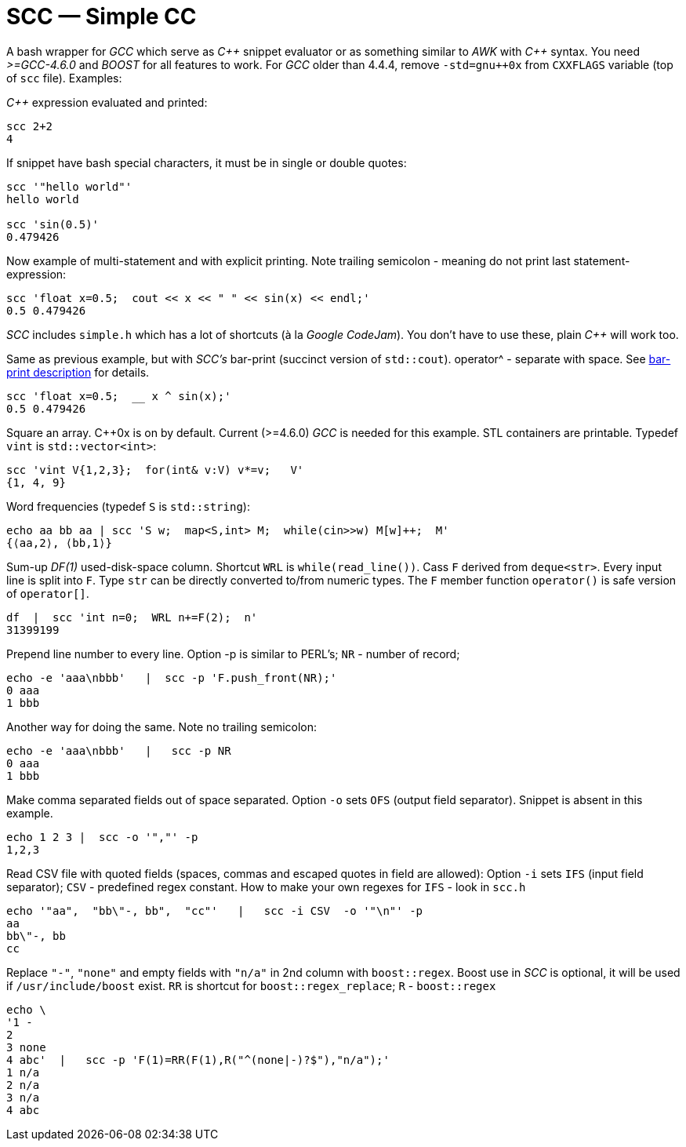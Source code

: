// vim:set ft=asciidoc:
SCC — Simple CC  
===============

// (aka Snippet C++ Compiler)

A bash wrapper for _GCC_ which serve as _+++C++ +++_ snippet evaluator or as something
similar to _AWK_ with _+++C++ +++_ syntax.  You need _>=GCC-4.6.0_ and _BOOST_ for all
features to work.  For _GCC_ older than 4.4.4, remove
`-std=gnu++0x` from `CXXFLAGS` variable  (top of `scc` file).  Examples:

_+++C++ +++_ expression  evaluated and printed:

----------------------------------------------------------------------------
scc 2+2								
4
----------------------------------------------------------------------------

If snippet have bash special characters,  it must be in single or double quotes:

----------------------------------------------------------------------------
scc '"hello world"'
hello world

scc 'sin(0.5)'						
0.479426
----------------------------------------------------------------------------

Now example of multi-statement and with explicit printing.
Note trailing semicolon - meaning do not print last statement-expression:

----------------------------------------------------------------------------
scc 'float x=0.5;  cout << x << " " << sin(x) << endl;'			
0.5 0.479426
----------------------------------------------------------------------------

_SCC_ includes `simple.h` which has a lot of shortcuts (à la _Google CodeJam_).  You don't
have to use these, plain _+++C++ +++_ will work too. 

Same as previous example, but with _SCC's_ bar-print (succinct version of `std::cout`). operator^ - separate with space.
See http://volnitsky.com/project/scc/#_simplified_printing[bar-print description] for details. 

----------------------------------------------------------------------------
scc 'float x=0.5;  __ x ^ sin(x);'			
0.5 0.479426
----------------------------------------------------------------------------

Square an array.  +++C++0x+++ is on by default.  Current (>=4.6.0) _GCC_ is needed for this example. 
STL containers are printable. Typedef `vint` is `std::vector<int>`: 

----------------------------------------------------------------------------
scc 'vint V{1,2,3};  for(int& v:V) v*=v;   V'			
{1, 4, 9}								
----------------------------------------------------------------------------

Word frequencies (typedef `S` is `std::string`):

----------------------------------------------------------------------------
echo aa bb aa | scc 'S w;  map<S,int> M;  while(cin>>w) M[w]++;  M' 
{⟨aa,2⟩, ⟨bb,1⟩}
----------------------------------------------------------------------------

Sum-up _DF(1)_ used-disk-space column.
Shortcut `WRL` is  `while(read_line())`.  
Cass `F` derived from `deque<str>`.  Every input line is split into `F`.
Type `str` can be directly converted to/from numeric types.
The `F` member function  `operator()`  is safe version of `operator[]`.

----------------------------------------------------------------------------
df  |  scc 'int n=0;  WRL n+=F(2);  n'
31399199
----------------------------------------------------------------------------

Prepend line number to every line.
Option -p is similar to PERL's;  `NR` - number of record; 

----------------------------------------------------------------------------
echo -e 'aaa\nbbb'   |  scc -p 'F.push_front(NR);'
0 aaa
1 bbb
----------------------------------------------------------------------------

Another way for doing the same. Note no trailing semicolon:

----------------------------------------------------------------------------
echo -e 'aaa\nbbb'   |   scc -p NR
0 aaa
1 bbb
----------------------------------------------------------------------------

Make comma separated fields out of space separated.  Option `-o` sets `OFS`
(output field separator).  Snippet is absent in this example.

----------------------------------------------------------------------------
echo 1 2 3 |  scc -o '","' -p
1,2,3
----------------------------------------------------------------------------

Read CSV file with quoted fields (spaces, commas and escaped quotes in field are allowed):
Option `-i` sets `IFS` (input field separator); `CSV` - predefined regex constant.
How to make your own regexes  for `IFS`  - look in `scc.h`

----------------------------------------------------------------------------
echo '"aa",  "bb\"-, bb",  "cc"'   |   scc -i CSV  -o '"\n"' -p
aa
bb\"-, bb
cc
----------------------------------------------------------------------------

Replace `"-"`, `"none"` and empty fields with `"n/a"` in 2nd column with `boost::regex`. 
Boost use in _SCC_ is optional, it will be used if `/usr/include/boost` exist.
`RR` is shortcut for `boost::regex_replace`;  `R` - `boost::regex`

----------------------------------------------------------------------------
echo \
'1 -
2
3 none
4 abc'  |   scc -p 'F(1)=RR(F(1),R("^(none|-)?$"),"n/a");'
1 n/a
2 n/a
3 n/a
4 abc
----------------------------------------------------------------------------


/////////////////////////////////
 echo -e '11 222222222222\n1111111111 22' |scc -n 'FMT("%s %|20t| %s") %F[0] %F[1]'
///////////////////////////////////


See full docs at http://volnitsky.com/project/scc[]
